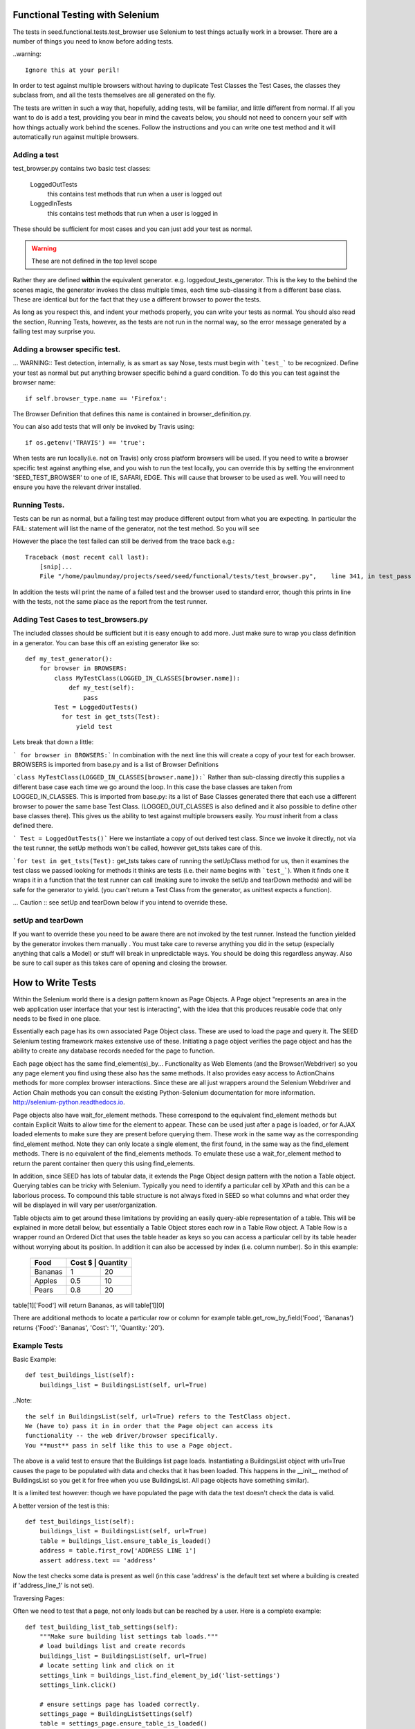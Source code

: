 Functional Testing with Selenium
================================

The tests in seed.functional.tests.test_browser use Selenium to
test things actually work in a browser. There are a number of things
you need to know before adding tests.

..warning::

    Ignore this at your peril!

In order to test against multiple browsers without having to duplicate Test Classes the Test Cases, the classes they subclass from, and all the tests themselves  are all generated on the fly.

The tests are written in such a way that, hopefully, adding tests, will be familiar, and little different from normal. If all you want to do is add a test, providing you bear in mind the caveats below, you should not need to concern your self with how things actually work behind the scenes. Follow the instructions and you can write one test method and it will automatically run against multiple browsers.

Adding a test
-------------
test_browser.py contains two basic test classes:

    LoggedOutTests
        this contains test methods that run when a user is logged out


    LoggedInTests
        this contains test methods that run when a user is logged in

These should be sufficient for most cases and you can just add your test as
normal.

.. WARNING:: These are not defined in the top level scope

Rather they are defined **within** the equivalent generator. e.g. loggedout_tests_generator. This is the key to the behind the scenes magic, the generator invokes the class multiple times,  each time sub-classing it from a different base class. These are identical but for the fact that they use a different browser to power the tests.

As long as you respect this, and indent your methods properly, you can write your tests as normal. You should also read the section, Running Tests, however, as the tests are not run in the normal way, so the error message generated by a failing test may surprise you.

Adding a browser specific test.
-------------------------------
... WARNING:: Test detection, internally, is as smart as say Nose, tests must begin with ```test_``` to be recognized.
Define your test as normal but put anything browser specific behind a guard condition. To do this you can test against the browser name::

    if self.browser_type.name == 'Firefox':

The Browser Definition that defines this name is contained in browser_definition.py.

You can also add tests that will only be invoked by Travis using::

    if os.getenv('TRAVIS') == 'true':

When tests are run locally(i.e. not on Travis) only cross platform browsers will be used. If you need to write a browser specific test against anything else, and you wish to run the test locally, you can override this by setting the environment 'SEED_TEST_BROWSER' to one of IE, SAFARI, EDGE. This will cause that browser to be used as well. You will need to ensure you have the relevant driver installed.

Running Tests.
--------------
Tests can be run as normal, but a failing test may produce different output from what you are expecting. In particular the FAIL: statement will list the name of the generator, not the test method. So you will see

However the place the test failed can still be derived from the trace back
e.g.::

    Traceback (most recent call last):
        [snip]...
        File "/home/paulmunday/projects/seed/seed/functional/tests/test_browser.py",    line 341, in test_pass

In addition the tests will print the name of a failed test and the browser used to standard error, though this prints in line with the tests, not the same place as the report from the test runner.

Adding Test Cases to test_browsers.py
-------------------------------------
The included classes should be sufficient but it is easy enough to add more. Just make sure to wrap you class definition in a generator. You can base this off an existing generator like so::

    def my_test_generator():
        for browser in BROWSERS:
            class MyTestClass(LOGGED_IN_CLASSES[browser.name]):
                def my_test(self):
                    pass
            Test = LoggedOutTests()
              for test in get_tsts(Test):
                  yield test


Lets break that down a little:

``` for browser in BROWSERS:``` In combination with the next line this will create a copy of your test for each browser. BROWSERS is imported from base.py and is a list of Browser Definitions

```class MyTestClass(LOGGED_IN_CLASSES[browser.name]):```
Rather than sub-classing directly this supplies a different base case each time we go around the loop. In this case the base classes are taken from LOGGED_IN_CLASSES. This is imported from base.py: its a list of Base Classes generated there that each use a different browser to power the same base Test Class. (LOGGED_OUT_CLASSES is also defined and it also possible to define other base classes  there). This gives us the ability to test against multiple browsers easily. *You must* inherit from a class defined there.

``` Test = LoggedOutTests()``` Here we instantiate a copy of out derived test class. Since we invoke it directly, not via the test runner, the setUp methods won't be called, however get_tsts takes care of this.

```for test in get_tsts(Test):`` get_tsts takes care of running the setUpClass method for us, then it examines the test class we passed looking for methods it thinks are tests (i.e. their name begins with ```test_```). When it finds one it wraps it in a function that the test runner can call (making sure to invoke the setUp and tearDown methods) and will be safe for the generator to yield. (you can't return a Test Class from the generator, as unittest expects a function).

... Caution :: see setUp and tearDown below if you intend to override these.


setUp and tearDown
------------------

If you want to override these you need to be aware there are not invoked by the test runner. Instead the function yielded by the generator invokes them manually . You must take care to reverse anything you did in the setup (especially anything that calls a Model) or stuff will break in unpredictable ways. You should be doing this regardless anyway. Also be sure to call super as this takes care of opening and closing the browser.

How to Write Tests
==================

Within the Selenium world there is a design pattern known as Page Objects. A Page object "represents an area in the web application user interface that your test is interacting", with the idea that this produces reusable code that only needs to be fixed in one place.

Essentially each page has its own associated Page Object  class. These are used to load the page and query it. The SEED Selenium testing framework makes extensive use of these. Initiating a page object verifies the page object and has the ability to create any database records needed for the page to function.

Each page object has the same find_element(s)_by... Functionality as Web Elements (and the Browser/Webdriver) so you any page element you find using these also has the same methods. It also provides easy access to ActionChains methods for more complex browser interactions. Since these are all just wrappers around the Selenium Webdriver and Action Chain methods you can consult the existing Python-Selenium documentation for more
information. http://selenium-python.readthedocs.io.

Page objects also have wait_for_element methods. These correspond to the equivalent find_element methods but contain Explicit Waits to allow time for the element to appear. These can be used just after a page is loaded, or for AJAX loaded elements to make sure they are present before querying them. These work in the same way as the corresponding find_element method. Note they can only locate a single element, the first found, in the same way as the find_element methods. There is no equivalent of the find_elements methods. To emulate these use a wait_for_element method to return the parent container then query this using find_elements.

In addition, since SEED has lots of tabular data, it extends the Page Object design pattern with the notion a Table object. Querying tables can be tricky with Selenium. Typically you need to identify a particular cell by XPath and this can be a laborious process. To compound this table structure is not always fixed in SEED so what columns and what order they will be displayed in will vary per user/organization.

Table objects aim to get around these limitations by providing an easily query-able representation of a table. This will be explained in more detail below, but essentially a Table Object stores each row in a Table Row object. A Table Row is a wrapper round an Ordered Dict that uses the table header as keys so you can access a particular cell by its table header without worrying about its position. In addition it can also be accessed by index (i.e. column number).  So in this example:

    +----------+------+------------+
    | Food     | Cost $ | Quantity |
    +==========+========+==========+
    |Bananas   |  1     | 20       |
    +----------+--------+----------+
    |Apples    |  0.5   | 10       |
    +----------+--------+----------+
    |Pears     |  0.8   | 20       |
    +----------+--------+----------+

table[1]['Food'] will return Bananas, as will table[1][0]

There are additional methods to locate a particular row or column
for example table.get_row_by_field('Food', 'Bananas') returns
{'Food': 'Bananas', 'Cost': '1', 'Quantity: '20'}.

Example Tests
--------------

Basic Example::

    def test_buildings_list(self):
        buildings_list = BuildingsList(self, url=True)

..Note::

    the self in BuildingsList(self, url=True) refers to the TestClass object.
    We (have to) pass it in in order that the Page object can access its
    functionality -- the web driver/browser specifically.
    You **must** pass in self like this to use a Page object.

The above is a valid test to ensure that the Buildings list page loads.
Instantiating a BuildingsList object with url=True causes the page to be populated with data and checks that it has been loaded. This happens in the __init__ method of BuildingsList so you get it for free when you use BuildingsList. All
page objects have something similar).

It is a limited test however: though we have populated the page with data the test doesn't check the data is valid.

A better version of the test is this::

    def test_buildings_list(self):
        buildings_list = BuildingsList(self, url=True)
        table = buildings_list.ensure_table_is_loaded()
        address = table.first_row['ADDRESS LINE 1']
        assert address.text == 'address'

Now the test checks some data is present as well (in this case 'address' is the
default text set where a building is created if 'address_line_1' is not set).

Traversing Pages:

Often we need to test that a page, not only loads but can be reached by a user.
Here is a complete example::

    def test_building_list_tab_settings(self):
        """Make sure building list settings tab loads."""
        # load buildings list and create records
        buildings_list = BuildingsList(self, url=True)
        # locate setting link and click on it
        settings_link = buildings_list.find_element_by_id('list-settings')
        settings_link.click()

        # ensure settings page has loaded correctly.
        settings_page = BuildingListSettings(self)
        table = settings_page.ensure_table_is_loaded()
        assert table.first_row['COLUMN NAME'].text == 'Address Line 1'

In the first part of the test the Buildings list page is loaded and the
BuildingsList page objects find_element_by_id method is used to locate and
click on the appropriate record.

The second part creates an instance of BuildingListSettings page object, to check the page is loaded, then uses it to locate and check the table data.

..Note::

    **Only** *self* is supplied as a parameter to the page object. When a page object is used in this way it won't create any data and won't load the page directly. It will however check the page has loaded.

    Thus we can use it in this way to check that following a link loads the correct page and that the data needed is already in place.

..Note::

    If you navigate away form a page and then back you should call the reload()
    method of the corresponding page object to ensure it has been loaded,
    before interacting with it. Failing to do so will cause problems as
    the browser might still be on the previous page.

    This won't reload the page itself, you have to do that by following a link.
    Because many pages in SEED are not actually separate pages, but rather
    a new view of the same page constructed by an AJAX call there is no
    way for the page object to do this (at least reliably).

Table Objects
-------------

..Note::

    Tables and TableRow, TableColumn objects are all immutable by design.

Any time a page contains a (data) table the relevant page object *should* have
a ensure_table_is_loaded method defined. (This is fairly trivial to do and will be covered later).  This returns a Table  object and *should* be used whenever you wish to check a table to ensure it contains the correct data (or that it has loaded correctly). Each table object can be though of containing two things, a set of headers and a collection of table rows.

Table headers consist of a list of the table headers stored as a list on the headers attribute:
>>> table = MyPage.ensure_table_is_loaded()
>>> print table.headers
['Food', 'Cost', Quantity']

Internally these are normally generated by a factory method that takes a Table web Element and returns a table object. This tries to work out what the table headers are by examining the table web element. If it can't do so (perhaps because the table header cell  doesn't contain any text) it will substitute Col_0, Col_1 etc.

An individual table row can be accessed by index or by one of the convenience properties first_row and last_row:
>>> assert table[0] == table.first_row

An individual table row consists of a TableRow object. The individual cells (```<td>...<.td>```) elements can be accessed by index or by key. The key is the relevant table header for that cell. Each cell is a <td> web element.

Example:

+----------+------+------------+
| Food     | Cost $ | Quantity |
+==========+========+==========+
|Bananas   |  1     | 20       |
+----------+--------+----------+
|Apples    |  0.5   | 10       |
+----------+--------+----------+
|Pears     |  0.8   | 20       |
+----------+--------+----------+

>>> table = MyPage.ensure_table_is_loaded()
>>> print table.headers
['Food', 'Cost', Quantity']
>>> print table[1]
{'Food': 'Apples', 'Cost': '0.5', 'Quantity: '10'}
>>> print table[1]['Food'].text
'Apples'
>>> print table[1][0].text
'Apples'
>>> print table.first_row
{'Food': 'Bananas', 'Cost': '1', 'Quantity: '20'}
>>> print table.first_row['Food'].text
Bananas
>>> print table.last_row
{'Food': 'Pears', 'Cost': '0.8', 'Quantity: '20'}
>>> assert table.first_row['Food'].text == table[0][0].text
True

TableRow objects wrap OrderedDicts so have all the normal dictionary iter methods e.g.. values(), iteritems() etc. Comparisons and in methods work against the wrapped dict so work in the same way an  OrderedDict would.

There are two other methods that can be used to retrieve table rows:

find_row_by_field and finds_row_by_field. The former is used to locate the first instance of a row where row[index] or row[header] matches a value. The latter returns a list of all rows that match::

    >>> table.find_row_by_field('Food', 'Bananas')
    {'Food': 'Bananas', 'Cost': '1', 'Quantity: '20'}
    >>> table.find_row_by_field('Food', 'Limes')
    None
    >>> table.find_rows_by_field(0, 'Bananas')
    [{'Food': 'Bananas', 'Cost': '1', 'Quantity: '20'}]
    >>> table.find_rows_by_field('Food', 'Bananas')
    [{'Food': 'Bananas', 'Cost': '1', 'Quantity: '20'}]

There is a column method that returns a TableColumn object by its header value::

    food_column = table.column('Food')
    cost_column = table.column(1)

..Note::

    an IndexError will be raised if the corresponding column is not found.

A table column is an immutable sequence with a header attribute.

>>> food_column.header
Food
>>> food_column
TableColumn('Food', ('Bananas', 'Apples', 'Pears')
>>> len(food_column)
3
>>> print food_column(1)
Apples
>>> 'Pears' in food_column
True

...Note:
    When comparing against a TableColumn the header is ignored and all
    comparators are coerced to tuples so you can compare against lists etc.

>>> food_column = ['Bananas', 'Apples', 'Pears']
True
>>> shopping_list = TableColumn('Shopping List', ['Bananas', 'Apples', 'Pears'])
>>> food_column == shopping_list
True
>>> food_column == shopping_list and food_column.header == shopping_list.header
False

All sequence methods work in a similar way (i.e.. !=, >, <, >=, <=)


Page Objects
------------

Most of the methods on page objects are reflections of methods defined on
Selenium web driver and the Selenium documentation should be consulted for
information on these.

The exceptions are the wait_for_element methods which correspond to the equivalent find_element method, reload and ensure_table_is_loaded. The latter is only
present on page objects that sub class Page and contain a table (see defining a Page object below for details of how this works).


Aside from page specific methods the base Page class provides some methods
to set up the data needed to load a page. Normally these are called by the
__init__ method of classes that sub-class Page so you don't have to call them
directly. However there are occasionally times when you need to call them
directly to set up the data for a page you will subsequently navigate to.
Typically this occurs when you start on the main page before navigating
elsewhere.

The methods are create_record and create_project.

create_record sets up an import record and file and optionally a canonical building and associated snapshot to go with them.

The import file and record are always created (in minimal form). To define any
attributes on them pass in a dictionary to the import_record or import_file parameters.

To create a building set create_building to True and/or pass a dict to building.

create_project likewise creates a project and an associated canonical_building. You can supply a project name by passing name a string. Otherwise it will default to 'test'. A canonical building instance can be provided to building. Otherwise the page objects self.canonical_building will be used (assuming it has been set up by create_record)

In order to retrieve a canonical_building you can use the get_canonical_building method. This will return self.canonical_building (or None) if not the id parameter is supplied. If the optional id parameter is used the canonical_building with that id is returned. This is useful in cases where the canonical_building was
created by another page object.

Defining Page Objects.
----------------------

In most cases the appropriate page object should have already be defined in pages.py so you can import it there, so you should never need to call Page directly
(though its perfectly possible for one offs).

If you don't find one its easy to define and add one to pages.py

Basic Example::

    class Home(Page):
        def __init__(self, test_obj, use_url=None):
            if use_url:
                url = "/index.html"
            self.locator = Locator('NAME', 'my-button')
            super(Home, self).__init__(test_obj, locator, url=url)
            self.load_page()

This is all that is needed in simple cases. Most of it should be self explanatory. Be sure to call super before calling load_page. You need to always call the latter directly. Though you are free to add other, page specific methods, its typically to write an __init__ method and then rely on the methods defined by the Page base class.

self.locator is used to check that the page has been loaded correctly and **must** be defined. A Locator is a named tuple that consists of a strategy and a selector. Strategies are defined in page.py these correspond to Selenium waits.

Thus Locator('NAME', 'my-button') is equivalent to wait_for_element_by_name('my-button') which is like find_element_by_name('my-button') and looks for a element whose name attribute is 'my-button' e.g. <a name='my-button' href='/'>click me</a>

Where ever possible the Locator should be something that uniquely identifies the page. This is not always possible however. In these instances you can define a self.use_text attribute before calling super. This will provoke an additional
check to ensure the page has loaded: The element identified by locator will also be checked to make sure it contains self.use_text (i.e. element .text == self.use_text).


Example with Table::

    class Home(Page):
        def __init__(self, test_obj, use_url=None):
            if use_url:
                url = "/index.html"
            self.locator = Locator('NAME', 'my-button')
            self.table_locator = Locator('XPATH', '//table')
            super(Home, self).__init__(test_obj, locator, url=url)
            self.load_page()

If a page contains a table just add self.table_locator to give access to it.
(Locator('XPATH', '//table') grabs the first table on the page and is often sufficient if there is not a better way of identifying it). Doing so causes the ensure_table_is_loaded method to be added to the Page object (Page actually defines __ensure_table_is_loaded, the double underscore causes name mangling so it can't be accessed directly. Behind the scenes Page sets ensure_table_is_loaded = None as a class attribute and in its __init__ method checks to  to see if self.table_locator is defined. If it is it sets self.ensure_table_is_loaded to __ensure_table_is_loaded. This is done so an error will be raised if you try to access ensure_table_is_loaded on a page with out a table (locator).

The Page class uses the table locator to retrieve a table web element, this is fed to a factory method that returns a Table object  when ensure_table_is_loaded is called. Normally this is sufficient. While the factory method does a good job in most cases there is a lot of variation in how data tables are constructed so its not practical to have it attempt to cover all edge cases. In these cases you can override  ensure_table_is_loaded. See BuildingListSettings in pages.py for an example.

Complex Example::

    class DataMapping(Page):
        """
        Page object for the data mapping page

        dataset_id and create_import are mutually exclusive. dataset_id
        will take priority. The page will load directly (by url) if dataset_id
        or create_import are set. If import_record, import_record or building
        are supplied create_import will be set to True.

        :param: dataset_id: id of dataset (used in url)
        :param  create_import: create an import record before loading
        :param import_record: define additional attributes of the import record
        :param import_file: define additional attributes of the import file
        :param building: Add building if true, use dict for additional attributes

        :type: dataset_id: int
        :type: use_url: bool
        :type: create_import: bool
        :type: import_file: dict
        :type: import_record: dict
        :type: building: bool or dict
        """
        def __init__(self, test_obj, dataset_id=None, create_import=None,
                     import_record=None, import_file=None, building=None):
            locator = Locator('CLASS_NAME', 'mapping')
            # will cause ensure_table_is_loaded method to be added
            self.table_locator = Locator('CLASS_NAME', 'table')
            if import_record or import_file or building:
                create_import = True
            url = "app/#/data" if dataset_id or create_import else None

            super(DataMapping, self).__init__(
                test_obj, locator, url=url
            )

            # page set up
            if create_import and not dataset_id:
                create_building = True if building else False
                building = building if isinstance(building, dict) else None
                imports, canonical_building = self.create_record(
                    create_building=create_building,
                    import_record=import_record,
                    import_file=import_file,
                    building=building
                )
                if canonical_building:
                    self.canonical_building = canonical_building
                    self.building_id = self.canonical_building.id
                self.import_file = imports.import_file
                self.import_record = imports.import_record
                dataset_id = self.import_record.id
            if dataset_id:
                self.dataset_id = dataset_id
                self.url += "/{}".format(dataset_id)

            self.load_page()


This is a real example from pages.py and is about as complex as page objects need to get. Note that the create_record method is called **after** super but before load_page().  self.url is modified to add self.building_id here so that the page loads correctly.


base.py
=======
This takes care of defining the base classes for use in tests.

Adding a new base class.
------------------------
Add your class definition as normal, sub-classing ```FunctionalLiveServerBaseTestCase``` or one of the classes from derived from this.

Next add a factory function::

    def myTestCaseFactory(browser):
        classname = get_classname('myTestCase', browser.name)
        return type(
            classname, (myTestCase, ),
            {'browser_type': browser}
        )

Then at the end of the file add a blank container dictionary and a call to
your factory function in for loop::

    MY_TEST_CLASSES = {}
    for browser in BROWSERS:
        bname = browser.name
        MY_TEST_CLASSES[bname] = myTestCaseFactory(browser)

This will fill your container dictionary with Browser specific versions of your base class like this::

    {
        'Firefox': MyTestCaseFirefox,
        ...
    }

 The container dictionary can then be imported in test_browser for use.

browser_definitions.py
======================
This contains browser definitions and capabilities in order to set the right web driver on tests. They are used by the class factories in base.py and test generators in test_browser.py to generate browser specific versions of the test classes.

Browser definitions  are listed  in the BROWSERS list for easy import.


Adding a BrowserDefinition
--------------------------

A Browser definition is a named tuple that defines a browser for use in Test classes. e.g.::

    myBrowser = BrowserDefinition(
        name = 'MyBrowserName',
        Capabilities = MyBrowserCapabilities,
        driver = MyBrowser.webdriver
    )

    or

    myBrowser = BrowserDefinition(
        'MyBrowserName', MyBrowserCapabilities, MyBrowser.webdriver
    )

Definitions:
    * name is a string, e.g. browser name (and version).
    * Capabilities is a dictionary that will be passed to the remote
      webdriver via Travis (which passes it to Sauce Labs)
      Describing it further is out of scope for this document.
      see: https://wiki.saucelabs.com/display/DOCS/Test+Configuration+and+Annotation
    * webdriver will used to power the tests if they are run locally.
      Normally this can just be MyBrowser.webdriver, but you can
      define any function and pass it in here. Note for both it *must* be
      func not func() or webdriver not webdriver()

A browser capabilities factory is provided for your convenience in base.py.
This should ensure a valid browser capacity definition.

Depending on whether the tests are running locally or on Travis Capabilities or driver will be used.

Make sure to add your browser definition to BROWSERS (or equivalent) (and your capacity to BROWSER_CAPACITIES).


page.py
=======
This defines the Page object base class, TableRow, TableColumn and supporting functionality.

pages.py
========
Page specific page objects. Import from here.

Adding a Page object subclass
------------------------------
See Page objects above

test_browser.py
===============
The tests themselves live here.


The Gory Details
================

There is a lot of indirection and dynamic definition going on underneath the hood (compounded by the fact that there's a lot of deep magic going on with unit tests in the first place). However I tried to write in such a way that it uses common idioms for things that will be changed frequently so mostly this can be ignored. Explanations for what is going on can be found below if you want, or need, to know.

The rationale for all this is easy testing across multiple browsers. As long as we wrap them in the right way we need only to write our base and test classes once and we will get a set of tests for each browser definition with out having to worry about the definitions, if a new definition is added it will automatically get picked up by all tests.

base.py details
---------------
This contains the base class definition ```FunctionalLiveServerBaseTestCase``` as well as other classes derived from it. The thing to note about this is that the setUp method detects the environment the tests are running in in the setUp method and uses this to add the correct browser instance to the class instance.

At the end of the file this list is looped over and the browser definition passed to a factory function. This takes the base class and returns a browser specific version of it so TestCaseFactory(browser) returns TestCaseFactoryBrowser which is added to a dictionary that can be imported elsewhere.

test_browsers.py details
------------------------
This contains the actual tests themselves. It imports BROWSERS and the browser class dictionaries e.g. LOGGED_OUT_CLASSES from base.by.

The Test Classes defined here live inside a generator.

Each generator loops over BROWSERS and subclasses the appropriate base class from the browser class dictionary. It would be nice if we could yield this test class instance directly and pass it to the test runner. Unfortunately unittest expects a function from a generator. Actually things are a little more complicated than this. If you yield an object that's not a function (i.e. everything else) it looks for the presence of a runTest method on it. If it find one it decides its a test and will call the object directly (not the runTest method) so yielding a class is like calling Class(), i.e. it instantiates the class but doesn't call the test_methods.

To get around this the generator instantiates a copy of that class and passes it to get_tsts(). This takes care of calling setUpClass, which would not otherwise be run, then inspects the object for test method. When it finds one it wraps a call to that method in a function that takes care of invoking setUp and tearDown before, and after its run. Since it is now a function this can  be safely yielded by the generator to be invoked by the test runner.
